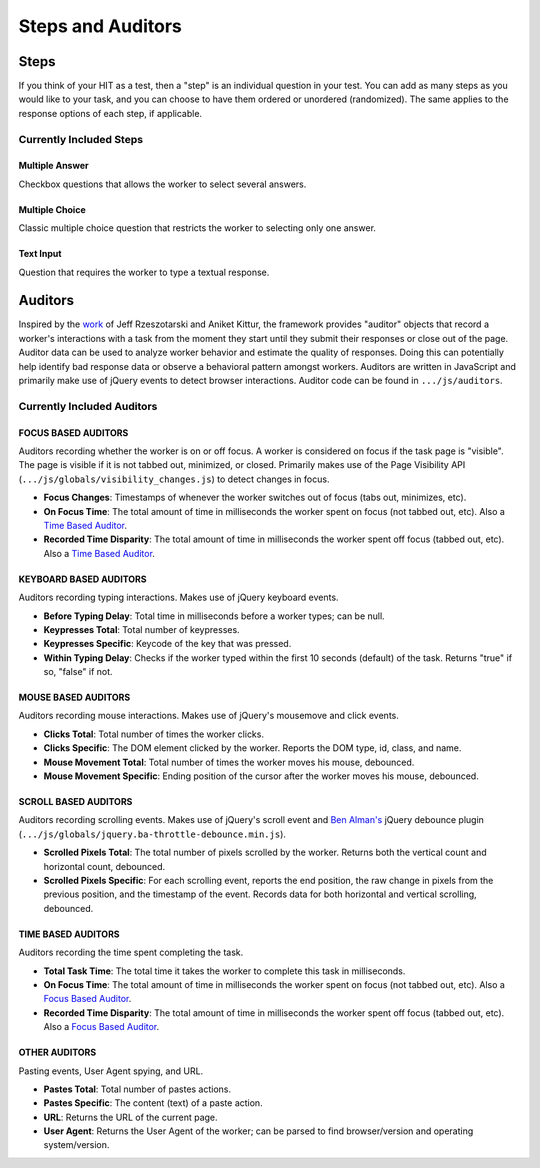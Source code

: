 Steps and Auditors
******************

Steps
=====
If you think of your HIT as a test, then a "step" is an individual question in your test. You can add as many steps as you would like to your task, and you can choose to have them ordered or unordered (randomized). The same applies to the response options of each step, if applicable.

Currently Included Steps
------------------------
Multiple Answer
+++++++++++++++
Checkbox questions that allows the worker to select several answers.

Multiple Choice
+++++++++++++++
Classic multiple choice question that restricts the worker to selecting only one answer.

Text Input
++++++++++
Question that requires the worker to type a textual response.

Auditors
========
Inspired by the `work <http://jeffrz.com/wp-content/uploads/2010/08/fp359-rzeszotarski.pdf>`_ of Jeff Rzeszotarski and Aniket Kittur, the framework provides "auditor" objects that record a worker's interactions with a task from the moment they start until they submit their responses or close out of the page. Auditor data can be used to analyze worker behavior and estimate the quality of responses. Doing this can potentially help identify bad response data or observe a behavioral pattern amongst workers. Auditors are written in JavaScript and primarily make use of jQuery events to detect browser interactions. Auditor code can be found in ``.../js/auditors``.

Currently Included Auditors
---------------------------
FOCUS BASED AUDITORS
++++++++++++++++++++
Auditors recording whether the worker is on or off focus. A worker is considered on focus if the task page is "visible". The page is visible if it is not tabbed out, minimized, or closed. Primarily makes use of the Page Visibility API (``.../js/globals/visibility_changes.js``) to detect changes in focus.

- **Focus Changes**: Timestamps of whenever the worker switches out of focus (tabs out, minimizes, etc).

- **On Focus Time**: The total amount of time in milliseconds the worker spent on focus (not tabbed out, etc). Also a `Time Based Auditor <extending.html#time-based-auditors>`_.

- **Recorded Time Disparity**: The total amount of time in milliseconds the worker spent off focus (tabbed out, etc). Also a `Time Based Auditor <extending.html#time-based-auditors>`_.

KEYBOARD BASED AUDITORS
+++++++++++++++++++++++
Auditors recording typing interactions. Makes use of jQuery keyboard events.

- **Before Typing Delay**: Total time in milliseconds before a worker types; can be null.

- **Keypresses Total**: Total number of keypresses.

- **Keypresses Specific**: Keycode of the key that was pressed.

- **Within Typing Delay**: Checks if the worker typed within the first 10 seconds (default) of the task. Returns "true" if so, "false" if not.

MOUSE BASED AUDITORS
++++++++++++++++++++
Auditors recording mouse interactions. Makes use of jQuery's mousemove and click events.

- **Clicks Total**: Total number of times the worker clicks.

- **Clicks Specific**: The DOM element clicked by the worker. Reports the DOM type, id, class, and name.

- **Mouse Movement Total**: Total number of times the worker moves his mouse, debounced.

- **Mouse Movement Specific**: Ending position of the cursor after the worker moves his mouse, debounced.

SCROLL BASED AUDITORS
+++++++++++++++++++++
Auditors recording scrolling events. Makes use of jQuery's scroll event and `Ben Alman's <http://benalman.com/code/projects/jquery-throttle-debounce/examples/debounce/>`_ jQuery debounce plugin (``.../js/globals/jquery.ba-throttle-debounce.min.js``).

- **Scrolled Pixels Total**: The total number of pixels scrolled by the worker. Returns both the vertical count and horizontal count, debounced.

- **Scrolled Pixels Specific**: For each scrolling event, reports the end position, the raw change in pixels from the previous position, and the timestamp of the event. Records data for both horizontal and vertical scrolling, debounced.

TIME BASED AUDITORS
+++++++++++++++++++
Auditors recording the time spent completing the task.

- **Total Task Time**: The total time it takes the worker to complete this task in milliseconds.

- **On Focus Time**: The total amount of time in milliseconds the worker spent on focus (not tabbed out, etc). Also a `Focus Based Auditor <extending.html#focus-based-auditors>`_.

- **Recorded Time Disparity**: The total amount of time in milliseconds the worker spent off focus (tabbed out, etc). Also a `Focus Based Auditor <extending.html#focus-based-auditors>`_.

OTHER AUDITORS
++++++++++++++
Pasting events, User Agent spying, and URL.

- **Pastes Total**: Total number of pastes actions.

- **Pastes Specific**: The content (text) of a paste action.

- **URL**: Returns the URL of the current page.

- **User Agent**: Returns the User Agent of the worker; can be parsed to find browser/version and operating system/version.